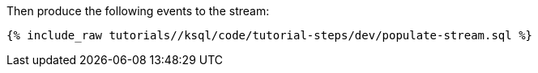 Then produce the following events to the stream:

+++++
<pre class="snippet"><code class="sql">{% include_raw tutorials/<TUTORIAL-SHORT-NAME>/ksql/code/tutorial-steps/dev/populate-stream.sql %}</code></pre>
+++++
